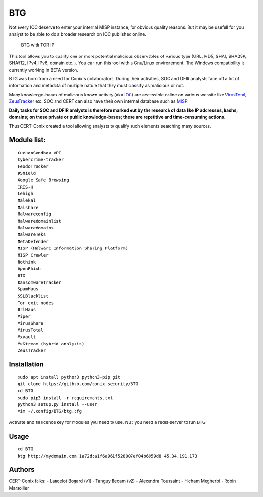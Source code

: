 BTG
===

Not every IOC deserve to enter your internal MISP instance, for obvious
quality reasons. But it may be usefull for you analyst to be able to do
a broader research on IOC published online.

.. figure:: http://pix.toile-libre.org/upload/original/1482330236.png
   :alt: BTG with TOR IP

   BTG with TOR IP

This tool allows you to qualify one or more potential malicious
observables of various type (URL, MD5, SHA1, SHA256, SHA512, IPv4, IPv6,
domain etc..). You can run this tool with a Gnu/Linux environement. The
Windows compatibility is currently working in BETA version.

BTG was born from a need for Conix's collaborators. During their
activities, SOC and DFIR analysts face off a lot of information and
metadata of multiple nature that they must classify as malicious or not.

Many knowledge-bases of malicious known activity (aka
`IOC <https://en.wikipedia.org/wiki/Indicator_of_compromise>`__) are
accessible online on various website like
`VirusTotal <https://virustotal.com>`__,
`ZeusTracker <https://zeustracker.abuse.ch>`__ etc. SOC and CERT can
also have their own internal database such as
`MISP <http://www.misp-project.org>`__.

**Daily tasks for SOC and DFIR analysts is therefore marked out by the
research of data like IP addresses, hashs, domains; on these private or
public knowledge-bases; these are repetitive and time-consuming
actions.**

Thus CERT-Conix created a tool allowing analysts to qualify such
elements searching many sources.

|asciicast|

Module list:
^^^^^^^^^^^^

::

    CuckooSandbox API
    Cybercrime-tracker
    FeodoTracker
    DShield
    Google Safe Browsing
    IRIS-H
    Lehigh
    Malekal
    Malshare
    Malwareconfig
    Malwaredomainlist
    Malwaredomains
    MalwareTeks
    MetaDefender
    MISP (Malware Information Sharing Platform)
    MISP Crawler
    Nothink
    OpenPhish
    OTX
    RansomwareTracker
    SpamHaus
    SSLBlacklist
    Tor exit nodes
    UrlHaus
    Viper
    VirusShare
    VirusTotal
    Vxvault
    VxStream (hybrid-analysis)
    ZeusTracker

Installation
^^^^^^^^^^^^

::

    sudo apt install python3 python3-pip git
    git clone https://github.com/conix-security/BTG
    cd BTG
    sudo pip3 install -r requirements.txt
    python3 setup.py install --user
    vim ~/.config/BTG/btg.cfg

Activate and fill licence key for modules you need to use. NB : you need
a redis-server to run BTG

Usage
^^^^^

::

    cd BTG
    btg http://mydomain.com 1a72dca1f6a961f528007ef04b6959d8 45.34.191.173

Authors
^^^^^^^

CERT-Conix folks: - Lancelot Bogard (v1) - Tanguy Becam (v2) - Alexandra
Toussaint - Hicham Megherbi - Robin Marsollier

.. |asciicast| image:: https://asciinema.org/a/04a88eeh3rt0v979cxiuk8kzc.png
   :target: https://asciinema.org/a/04a88eeh3rt0v979cxiuk8kzc
